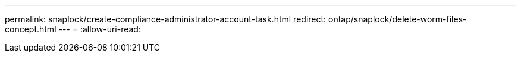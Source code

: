 ---
permalink: snaplock/create-compliance-administrator-account-task.html 
redirect: ontap/snaplock/delete-worm-files-concept.html 
---
= 
:allow-uri-read: 


